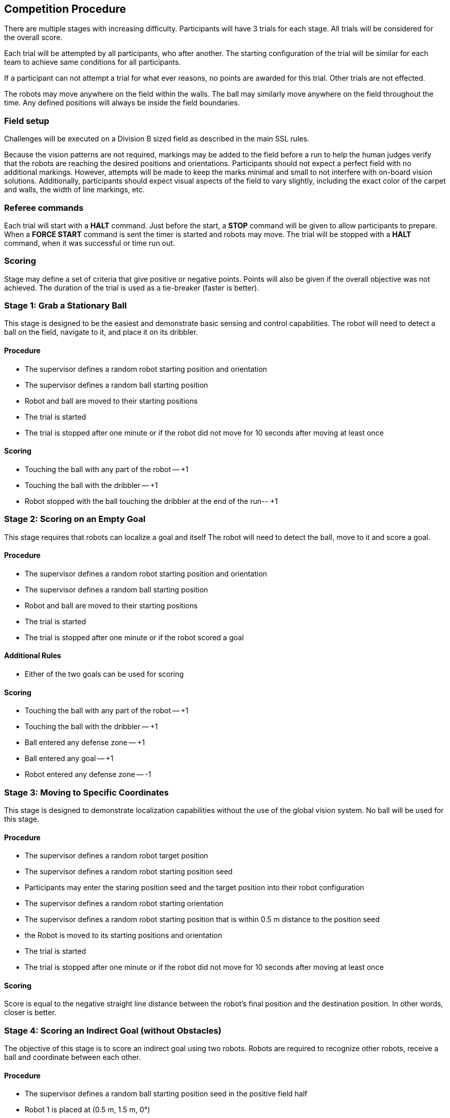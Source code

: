 == Competition Procedure

There are multiple stages with increasing difficulty.
Participants will have 3 trials for each stage.
All trials will be considered for the overall score.

Each trial will be attempted by all participants, who after another.
The starting configuration of the trial will be similar for each team to achieve same conditions for all participants.

If a participant can not attempt a trial for what ever reasons, no points are awarded for this trial.
Other trials are not effected.

The robots may move anywhere on the field within the walls.
The ball may similarly move anywhere on the field throughout the time.
Any defined positions will always be inside the field boundaries.

=== Field setup

Challenges will be executed on a Division B sized field as described in the main SSL rules.

Because the vision patterns are not required, markings may be added to the field before a run to help the human judges verify that the robots are reaching the desired positions and orientations.
Participants should not expect a perfect field with no additional markings.
However, attempts will be made to keep the marks minimal and small to not interfere with on-board vision solutions.
Additionally, participants should expect visual aspects of the field to vary slightly, including the exact color of the carpet and walls, the width of line markings, etc.

=== Referee commands

Each trial will start with a *HALT* command.
Just before the start, a *STOP* command will be given to allow participants to prepare.
When a *FORCE START* command is sent the timer is started and robots may move.
The trial will be stopped with a *HALT* command, when it was successful or time run out.

=== Scoring

Stage may define a set of criteria that give positive or negative points.
Points will also be given if the overall objective was not achieved.
The duration of the trial is used as a tie-breaker (faster is better).

=== Stage 1: Grab a Stationary Ball

This stage is designed to be the easiest and demonstrate basic sensing and control capabilities.
The robot will need to detect a ball on the field, navigate to it, and place it on its dribbler.

==== Procedure

- The supervisor defines a random robot starting position and orientation
- The supervisor defines a random ball starting position
- Robot and ball are moved to their starting positions
- The trial is started
- The trial is stopped after one minute or if the robot did not move for 10 seconds after moving at least once

==== Scoring

- Touching the ball with any part of the robot -- +1
- Touching the ball with the dribbler -- +1
- Robot stopped with the ball touching the dribbler at the end of the run-- +1

=== Stage 2: Scoring on an Empty Goal

This stage requires that robots can localize a goal and itself The robot will need to detect the ball, move to it and score a goal.

==== Procedure

- The supervisor defines a random robot starting position and orientation
- The supervisor defines a random ball starting position
- Robot and ball are moved to their starting positions
- The trial is started
- The trial is stopped after one minute or if the robot scored a goal

==== Additional Rules

- Either of the two goals can be used for scoring

==== Scoring

- Touching the ball with any part of the robot -- +1
- Touching the ball with the dribbler -- +1
- Ball entered any defense zone -- +1
- Ball entered any goal -- +1
- Robot entered any defense zone -- -1

=== Stage 3: Moving to Specific Coordinates

This stage is designed to demonstrate localization capabilities without the use of the global vision system.
No ball will be used for this stage.

==== Procedure

- The supervisor defines a random robot target position
- The supervisor defines a random robot starting position seed
- Participants may enter the staring position seed and the target position into their robot configuration
- The supervisor defines a random robot starting orientation
- The supervisor defines a random robot starting position that is within 0.5 m distance to the position seed
- the Robot is moved to its starting positions and orientation
- The trial is started
- The trial is stopped after one minute or if the robot did not move for 10 seconds after moving at least once

==== Scoring

Score is equal to the negative straight line distance between the robot's final position and the destination position.
In other words, closer is better.

=== Stage 4: Scoring an Indirect Goal (without Obstacles)

The objective of this stage is to score an indirect goal using two robots.
Robots are required to recognize other robots, receive a ball and coordinate between each other.

==== Procedure

- The supervisor defines a random ball starting position seed in the positive field half
- Robot 1 is placed at (0.5 m, 1.5 m, 0°)
- Robot 2 is placed at (0.5 m, 1.5 m, 0°)
- The ball is placed at a random ball starting position that is within 0.5 m distance to the position seed

==== Scoring

- Touching the ball with any part of the passing robot -- +1
- Touching the ball with the passing robot dribbler -- +1
- Pass hits receiver robot -- +1
- Pass hits the receiver robot dribbler -- +1
- Ball entered defense zone -- +1
- Ball entered goal -- +1
- Robot entered defense zone -- -1
